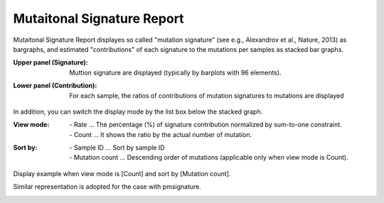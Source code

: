 =============================
Mutaitonal Signature Report
=============================

Mutaitonal Signature Report displayes so called "mutation signature" (see e.g., Alexandrov et al., Nature, 2013) as bargraphs, and estimated "contributions" of each signature to the mutations per samples as stacked bar graphs.

:Upper panel (Signature):
  | Muttion signature are displayed (typically by barplots with 96 elements).

:Lower panel (Contribution):
  | For each sample, the ratios of contributions of mutation signatures to mutations are displayed

.. image:: image/sig_dummy.PNG
  :scale: 100%

In addition, you can switch the display mode by the list box below the stacked graph.

:View mode:
  | - Rate ... The percentage (%) of signature contribution normalized by sum-to-one constraint.
  | - Count ... It shows the ratio by the actual number of mutation.

:Sort by:
  | - Sample ID ... Sort by sample ID
  | - Mutation count ... Descending order of mutations (applicable only when view mode is Count).


Display example when view mode is [Count] and sort by [Mutation count].

.. image:: image/sig_operation1.PNG
  :scale: 100%


Similar representation is adopted for the case with pmsignature.

.. image:: image/pmsig_dummy.PNG
  :scale: 100%

.. |new| image:: image/tab_001.gif
